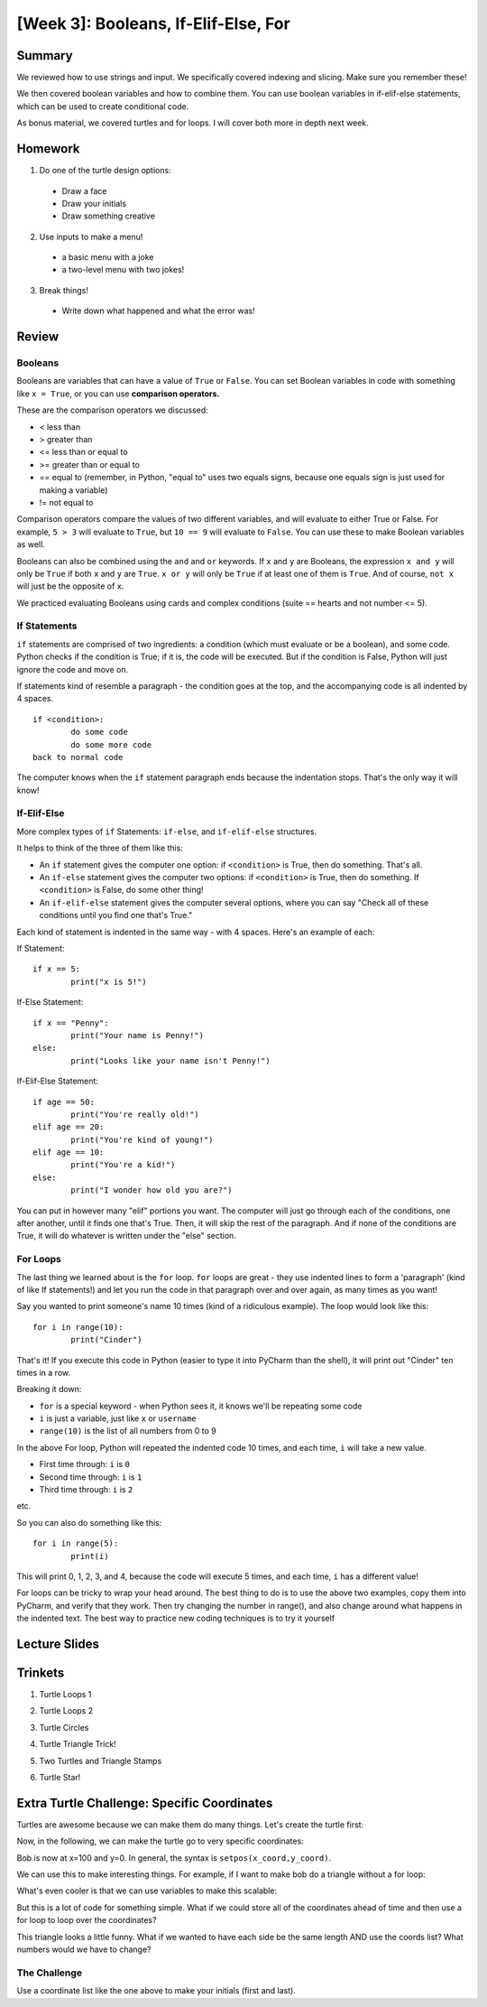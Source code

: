 [Week 3]: Booleans, If-Elif-Else, For
===================================

Summary
-------

We reviewed how to use strings and input.  We specifically covered indexing and slicing. Make sure you remember these!

We then covered boolean variables and how to combine them.  
You can use boolean variables in if-elif-else statements, which can be used to create conditional code. 

As bonus material, we covered turtles and for loops. I will cover both more in depth next week. 

Homework
--------

1. Do one of the turtle design options:
  - Draw a face
  - Draw your initials
  - Draw something creative
2. Use inputs to make a menu!
  - a basic menu with a joke
  - a two-level menu with two jokes!
3. Break things!
  - Write down what happened and what the error was!


Review
------

Booleans
********
Booleans are variables that can have a value of ``True`` or ``False``.
You can set Boolean variables in code with something like ``x = True``, or you can use **comparison operators.**

These are the comparison operators we discussed:

- < less than
- > greater than
- <= less than or equal to
- >= greater than or equal to
- == equal to (remember, in Python, "equal to" uses two equals signs, because one equals sign is just used for making a variable)
- != not equal to

Comparison operators compare the values of two different variables, and will evaluate to either True or False.
For example, ``5 > 3`` will evaluate to ``True``, but ``10 == 9`` will evaluate to ``False``.
You can use these to make Boolean variables as well.

Booleans can also be combined using the ``and`` and ``or`` keywords.
If ``x`` and ``y`` are Booleans, the expression ``x and y`` will only be ``True`` if both ``x`` and ``y`` are ``True``.
``x or y`` will only be ``True`` if at least one of them is ``True``.
And of course, ``not x`` will just be the opposite of ``x``.

We practiced evaluating Booleans using cards and complex conditions (suite == hearts and not number <= 5).

If Statements
*************

``if`` statements are comprised of two ingredients: a condition (which must evaluate or be a boolean), and some code.
Python checks if the condition is True; if it is, the code will be executed.
But if the condition is False, Python will just ignore the code and move on.

If statements kind of resemble a paragraph - the condition goes at the top, and the accompanying code is all indented by 4 spaces.
::
	if <condition>:
		do some code
		do some more code
	back to normal code

The computer knows when the ``if`` statement paragraph ends because the indentation stops.
That's the only way it will know!

If-Elif-Else
************

More complex types of ``if`` Statements: ``if-else``, and ``if-elif-else`` structures.

It helps to think of the three of them like this:

- An ``if`` statement gives the computer one option: if ``<condition>`` is True, then do something. That's all.
- An ``if-else`` statement gives the computer two options: if ``<condition>`` is True, then do something. If ``<condition>`` is False, do some other thing!
- An ``if-elif-else`` statement gives the computer several options, where you can say "Check all of these conditions until you find one that's True."

Each kind of statement is indented in the same way - with 4 spaces. Here's an example of each:

If Statement:
::
	if x == 5:
		print("x is 5!")

If-Else Statement:
::
	if x == "Penny":
		print("Your name is Penny!")
	else:
		print("Looks like your name isn't Penny!")

If-Elif-Else Statement:
::
	if age == 50:
		print("You're really old!")
	elif age == 20:
		print("You're kind of young!")
	elif age == 10:
		print("You're a kid!")
	else:
		print("I wonder how old you are?")

You can put in however many  "elif" portions you want. The computer will just go through each of the conditions, one after another, until it finds one that's True.
Then, it will skip the rest of the paragraph. And if none of the conditions are True, it will do whatever is written under the "else" section.


For Loops
*********

The last thing we learned about is the ``for`` loop. ``for`` loops are great - they use indented lines to form a 'paragraph' (kind of like If statements!) and let you run the code in that paragraph over and over again, as many times as you want!

Say you wanted to print someone's name 10 times (kind of a ridiculous example). The loop would look like this:
::
	for i in range(10):
		print("Cinder")

That's it! If you execute this code in Python (easier to type it into PyCharm than the shell), it will print out "Cinder" ten times in a row.

Breaking it down:

- ``for`` is a special keyword - when Python sees it, it knows we'll be repeating some code
- ``i`` is just a variable, just like ``x`` or ``username``
- ``range(10)`` is the list of all numbers from 0 to 9

In the above For loop, Python will repeated the indented code 10 times, and each time, ``i`` will take a new value.

- First time through: ``i`` is ``0``
- Second time through: ``i`` is ``1``
- Third time through: ``i`` is ``2``

etc.

So you can also do something like this:
::
	for i in range(5):
		print(i)

This will print 0, 1, 2, 3, and 4, because the code will execute 5 times, and each time, ``i`` has a different value!

For loops can be tricky to wrap your head around. The best thing to do is to use the above two examples, copy them into PyCharm, and verify that they work.
Then try changing the number in range(), and also change around what happens in the indented text.
The best way to practice new coding techniques is to try it yourself


Lecture Slides
--------------

.. raw:: html

    <iframe src="https://docs.google.com/presentation/d/1tjpvWrhVX4e_gsURvMK6TqGiaevVJyKow5zxLD6YyA0/embed?start=false&loop=false&delayms=3000" frameborder="0" width="960" height="569" allowfullscreen="true" mozallowfullscreen="true" webkitallowfullscreen="true"></iframe>


Trinkets
--------

1. Turtle Loops 1

.. raw:: html

    <iframe src="https://trinket.io/embed/python/eb7b608d56" width="100%" height="600" frameborder="0" marginwidth="0" marginheight="0" allowfullscreen></iframe>

2. Turtle Loops 2

.. raw:: html

    <iframe src="https://trinket.io/embed/python/fc826fce5d" width="100%" height="600" frameborder="0" marginwidth="0" marginheight="0" allowfullscreen></iframe>

3. Turtle Circles

.. raw:: html

    <iframe src="https://trinket.io/embed/python/6db31dcde4" width="100%" height="600" frameborder="0" marginwidth="0" marginheight="0" allowfullscreen></iframe>

4. Turtle Triangle Trick!

.. raw:: html

    <iframe src="https://trinket.io/embed/python/abd2f8c9d6" width="100%" height="600" frameborder="0" marginwidth="0" marginheight="0" allowfullscreen></iframe>

5. Two Turtles and Triangle Stamps

.. raw:: html

    <iframe src="https://trinket.io/embed/python/999e0b531e" width="100%" height="600" frameborder="0" marginwidth="0" marginheight="0" allowfullscreen></iframe>

6. Turtle Star!

.. raw:: html

	<iframe src="https://trinket.io/embed/python/59941a36dd" width="100%" height="600" frameborder="0" marginwidth="0" marginheight="0" allowfullscreen></iframe>



Extra Turtle Challenge: Specific Coordinates
--------------------------------------------

Turtles are awesome because we can make them do many things.
Let's create the turtle first:

.. code-block:: python
   :linenos:

    import turtle
    bob = turtle.Turtle()
    bob.speed('fastest')

Now,  in the following, we can make the turtle go to very specific coordinates:

.. code-block:: python
   :linenos:

    bob.setpos(100,0)

Bob is now at x=100 and y=0.
In general, the syntax is ``setpos(x_coord,y_coord)``.

We can use this to make interesting things.
For example, if I want to make bob do a triangle without a for loop:

.. code-block:: python
   :linenos:

    bob.setpos(-100, 0)
    bob.setpos(0,100)
    bob.setpos(100,0)
    bob.setpos(-100, 0)

What's even cooler is that we can use variables to make this scalable:

.. code-block:: python
   :linenos:

    tri_size = 30
    bob.setpos(-1*tri_size, 0)
    bob.setpos(0, 1*tri_size)
    bob.setpos(1*tri_size, 0)
    bob.setpos(-1*tri_size, 0)

But this is a lot of code for something simple.
What if we could store all of the coordinates ahead of time and then
use a for loop to loop over the coordinates?

.. code-block:: python
   :linenos:

    tri_size = 130
    coords = [[-1, 0], [0, 1], [1, 0], [-1, 0]]
    for coord in coords:
        x = coord[0]
        y = coord[1]
        bob.setpos(x*tri_size, y*tri_size)


This triangle looks a little funny.
What if we wanted to have each side be the same length AND use the coords list?
What numbers would we have to change?

The Challenge
*************

Use a coordinate list like the one above to make your initials (first and last).

